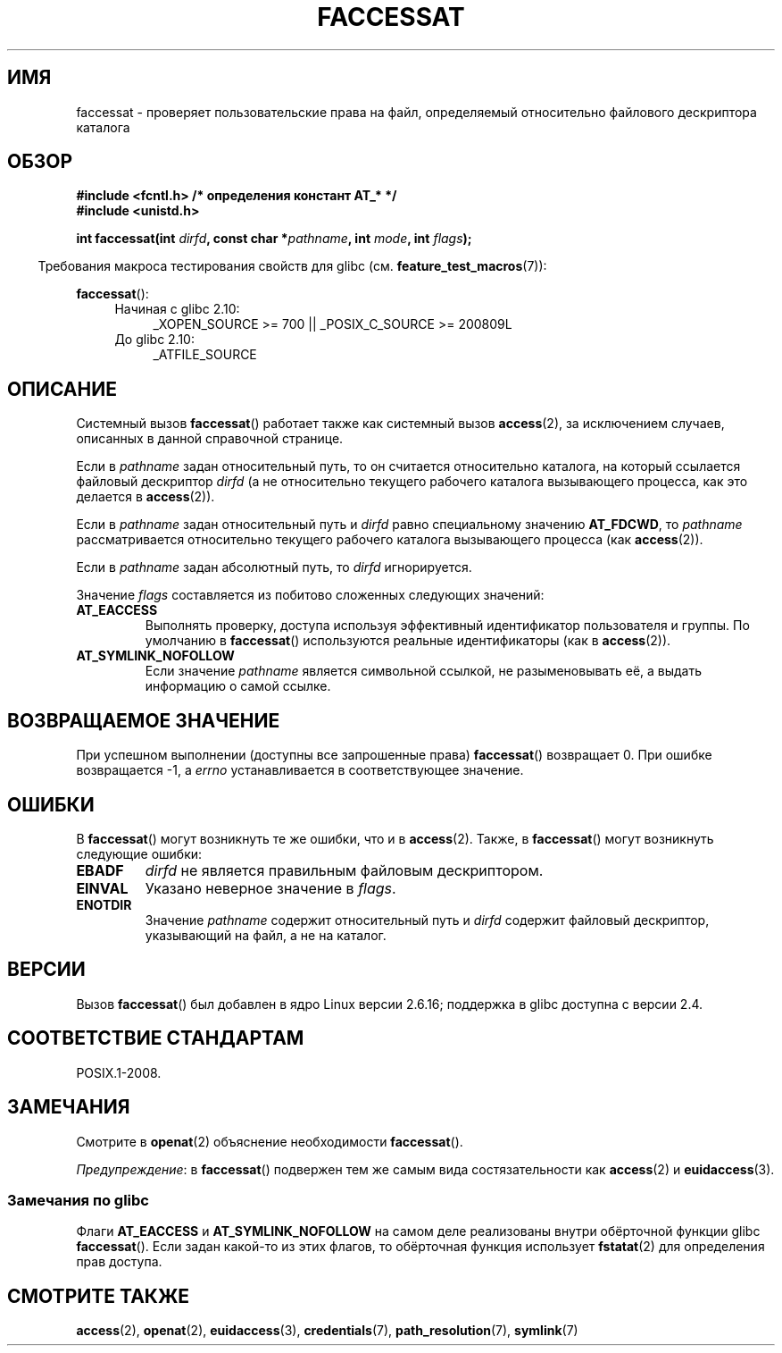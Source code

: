 .\" Hey Emacs! This file is -*- nroff -*- source.
.\"
.\" This manpage is Copyright (C) 2006, Michael Kerrisk
.\"
.\" Permission is granted to make and distribute verbatim copies of this
.\" manual provided the copyright notice and this permission notice are
.\" preserved on all copies.
.\"
.\" Permission is granted to copy and distribute modified versions of this
.\" manual under the conditions for verbatim copying, provided that the
.\" entire resulting derived work is distributed under the terms of a
.\" permission notice identical to this one.
.\"
.\" Since the Linux kernel and libraries are constantly changing, this
.\" manual page may be incorrect or out-of-date.  The author(s) assume no
.\" responsibility for errors or omissions, or for damages resulting from
.\" the use of the information contained herein.  The author(s) may not
.\" have taken the same level of care in the production of this manual,
.\" which is licensed free of charge, as they might when working
.\" professionally.
.\"
.\" Formatted or processed versions of this manual, if unaccompanied by
.\" the source, must acknowledge the copyright and authors of this work.
.\"
.\"
.\"*******************************************************************
.\"
.\" This file was generated with po4a. Translate the source file.
.\"
.\"*******************************************************************
.TH FACCESSAT 2 2012\-05\-04 Linux "Руководство программиста Linux"
.SH ИМЯ
faccessat \- проверяет пользовательские права на файл, определяемый
относительно файлового дескриптора каталога
.SH ОБЗОР
.nf
\fB#include <fcntl.h> /* определения констант AT_* */\fP
\fB#include <unistd.h>\fP
.sp
\fBint faccessat(int \fP\fIdirfd\fP\fB, const char *\fP\fIpathname\fP\fB, int \fP\fImode\fP\fB, int \fP\fIflags\fP\fB);\fP
.fi
.sp
.in -4n
Требования макроса тестирования свойств для glibc
(см. \fBfeature_test_macros\fP(7)):
.in
.sp
\fBfaccessat\fP():
.PD 0
.ad l
.RS 4
.TP  4
Начиная с glibc 2.10:
_XOPEN_SOURCE\ >=\ 700 || _POSIX_C_SOURCE\ >=\ 200809L
.TP 
До glibc 2.10:
_ATFILE_SOURCE
.RE
.ad
.PD
.SH ОПИСАНИЕ
Системный вызов \fBfaccessat\fP() работает также как системный вызов
\fBaccess\fP(2), за исключением случаев, описанных в данной справочной
странице.

Если в \fIpathname\fP задан относительный путь, то он считается относительно
каталога, на который ссылается файловый дескриптор \fIdirfd\fP (а не
относительно текущего рабочего каталога вызывающего процесса, как это
делается в \fBaccess\fP(2)).

Если в \fIpathname\fP задан относительный путь и \fIdirfd\fP равно специальному
значению \fBAT_FDCWD\fP, то \fIpathname\fP рассматривается относительно текущего
рабочего каталога вызывающего процесса (как \fBaccess\fP(2)).

Если в \fIpathname\fP задан абсолютный путь, то \fIdirfd\fP игнорируется.

Значение \fIflags\fP составляется из побитово сложенных следующих значений:
.TP 
\fBAT_EACCESS\fP
Выполнять проверку, доступа используя эффективный идентификатор пользователя
и группы. По умолчанию в \fBfaccessat\fP() используются реальные идентификаторы
(как в \fBaccess\fP(2)).
.TP 
\fBAT_SYMLINK_NOFOLLOW\fP
Если значение \fIpathname\fP является символьной ссылкой, не разыменовывать её,
а выдать информацию о самой ссылке.
.SH "ВОЗВРАЩАЕМОЕ ЗНАЧЕНИЕ"
При успешном выполнении (доступны все запрошенные права) \fBfaccessat\fP()
возвращает 0. При ошибке возвращается \-1, а \fIerrno\fP устанавливается в
соответствующее значение.
.SH ОШИБКИ
В \fBfaccessat\fP() могут возникнуть те же ошибки, что и в \fBaccess\fP(2). Также,
в \fBfaccessat\fP() могут возникнуть следующие ошибки:
.TP 
\fBEBADF\fP
\fIdirfd\fP не является правильным файловым дескриптором.
.TP 
\fBEINVAL\fP
Указано неверное значение в \fIflags\fP.
.TP 
\fBENOTDIR\fP
Значение \fIpathname\fP содержит относительный путь и \fIdirfd\fP содержит
файловый дескриптор, указывающий на файл, а не на каталог.
.SH ВЕРСИИ
Вызов \fBfaccessat\fP() был добавлен в ядро Linux версии 2.6.16; поддержка в
glibc доступна с версии 2.4.
.SH "СООТВЕТСТВИЕ СТАНДАРТАМ"
POSIX.1\-2008.
.SH ЗАМЕЧАНИЯ
Смотрите в \fBopenat\fP(2) объяснение необходимости \fBfaccessat\fP().

\fIПредупреждение\fP: в \fBfaccessat\fP() подвержен тем же самым вида
состязательности как \fBaccess\fP(2) и \fBeuidaccess\fP(3).
.SS "Замечания по glibc"
Флаги \fBAT_EACCESS\fP и \fBAT_SYMLINK_NOFOLLOW\fP на самом деле реализованы
внутри обёрточной функции glibc \fBfaccessat\fP(). Если задан какой\-то из этих
флагов, то обёрточная функция использует \fBfstatat\fP(2) для определения прав
доступа.
.SH "СМОТРИТЕ ТАКЖЕ"
\fBaccess\fP(2), \fBopenat\fP(2), \fBeuidaccess\fP(3), \fBcredentials\fP(7),
\fBpath_resolution\fP(7), \fBsymlink\fP(7)
